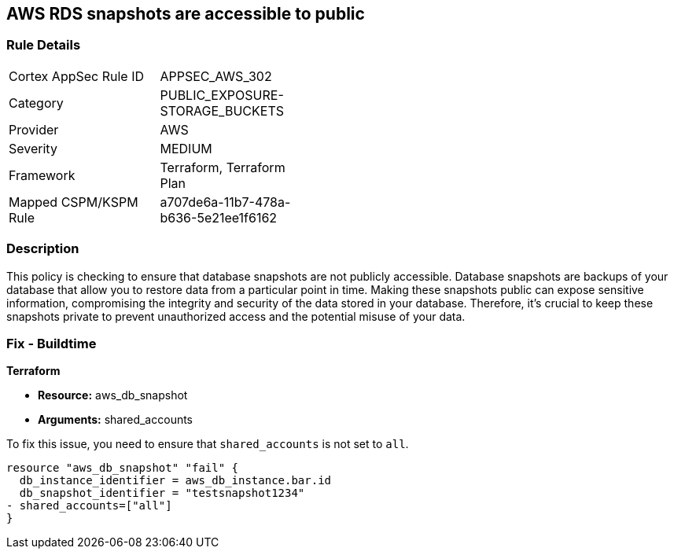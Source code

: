 == AWS RDS snapshots are accessible to public

=== Rule Details

[width=45%]
|===
|Cortex AppSec Rule ID |APPSEC_AWS_302
|Category |PUBLIC_EXPOSURE-STORAGE_BUCKETS
|Provider |AWS
|Severity |MEDIUM
|Framework |Terraform, Terraform Plan
|Mapped CSPM/KSPM Rule |a707de6a-11b7-478a-b636-5e21ee1f6162
|===


=== Description

This policy is checking to ensure that database snapshots are not publicly accessible. Database snapshots are backups of your database that allow you to restore data from a particular point in time. Making these snapshots public can expose sensitive information, compromising the integrity and security of the data stored in your database. Therefore, it's crucial to keep these snapshots private to prevent unauthorized access and the potential misuse of your data.

=== Fix - Buildtime

*Terraform*

* *Resource:* aws_db_snapshot
* *Arguments:* shared_accounts

To fix this issue, you need to ensure that `shared_accounts` is not set to `all`.

[source,go]
----
resource "aws_db_snapshot" "fail" {
  db_instance_identifier = aws_db_instance.bar.id
  db_snapshot_identifier = "testsnapshot1234"
- shared_accounts=["all"]
}
----


